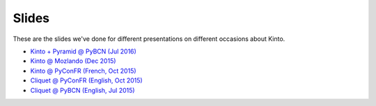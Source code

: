 Slides
======

These are the slides we've done for different presentations on
different occasions about Kinto.

* `Kinto + Pyramid @ PyBCN (Jul 2016) <http://kinto.github.io/kinto-slides/2016.07.pybcn/>`_
* `Kinto @ Mozlando (Dec 2015) <http://kinto.github.io/kinto-slides/kinto/>`_
* `Kinto @ PyConFR (French, Oct 2015) <http://kinto.github.io/kinto-slides/kinto-fr/>`_
* `Cliquet @ PyConFR (English, Oct 2015) <http://mozilla-services.github.io/cliquet/talks/2015.10.pyconfr/>`_
* `Cliquet @ PyBCN (English, Jul 2015) <http://mozilla-services.github.io/cliquet/talks/2015.07.pybcn/>`_


